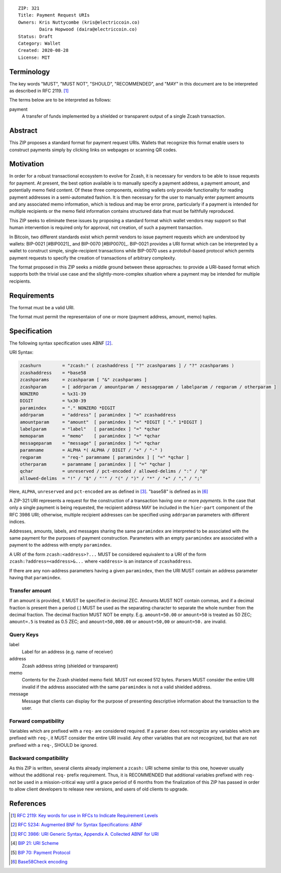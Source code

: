 ::

  ZIP: 321
  Title: Payment Request URIs
  Owners: Kris Nuttycombe (kris@electriccoin.co) 
          Daira Hopwood (daira@electriccoin.co)
  Status: Draft
  Category: Wallet 
  Created: 2020-08-28
  License: MIT


Terminology
===========

The key words "MUST", "MUST NOT", "SHOULD", "RECOMMENDED", and "MAY" in this
document are to be interpreted as described in RFC 2119. [#RFC2119]_

The terms below are to be interpreted as follows:

payment
  A transfer of funds implemented by a shielded or transparent output of 
  a single Zcash transaction.  


Abstract
========

This ZIP proposes a standard format for payment request URIs. Wallets that 
recognize this format enable users to construct payments simply by
clicking links on webpages or scanning QR codes.


Motivation
==========

In order for a robust transactional ecosystem to evolve for Zcash, it is
necessary for vendors to be able to issue requests for payment. At present, the
best option available is to manually specify a payment address, a payment
amount, and potentially memo field content. Of these three components, existing
wallets only provide functionality for reading payment addresses in a
semi-automated fashion. It is then necessary for the user to manually enter
payment amounts and any associated memo information, which is tedious and may
be error prone, particularly if a payment is intended for multiple recipients
or the memo field information contains structured data that must be faithfully
reproduced. 

This ZIP seeks to eliminate these issues by proposing a standard format which
wallet vendors may support so that human intervention is required only for
approval, not creation, of such a payment transaction.

In Bitcoin, two different standards exist which permit vendors to issue payment
requests which are understood by wallets: BIP-0021 [#BIP0021]_ and BIP-0070
[#BIP0070]_.  BIP-0021 provides a URI format which can be interpreted by a
wallet to construct simple, single-recipient transactions while BIP-0070 uses a
protobuf-based protocol which permits payment requests to specify the creation
of transactions of arbitrary complexity.

The format proposed in this ZIP seeks a middle ground between these approaches:
to provide a URI-based format which supports both the trivial use case and
the slightly-more-complex situation where a payment may be intended for
multiple recipients. 

Requirements
============

The format must be a valid URI.

The format must permit the representaion of one or more (payment address, amount, 
memo) tuples.

Specification
=============

The following syntax specification uses ABNF [#RFC5234]_.

URI Syntax:

.. code-block:: EBNF

  zcashurn        = "zcash:" ( zcashaddress [ "?" zcashparams ] / "?" zcashparams )
  zcashaddress    = *base58
  zcashparams     = zcashparam [ "&" zcashparams ]
  zcashparam      = [ addrparam / amountparam / messageparam / labelparam / reqparam / otherparam ]
  NONZERO         = %x31-39
  DIGIT           = %x30-39
  paramindex      = "." NONZERO *DIGIT
  addrparam       = "address" [ paramindex ] "=" zcashaddress
  amountparam     = "amount"  [ paramindex ] "=" *DIGIT [ "." 1*DIGIT ]
  labelparam      = "label"   [ paramindex ] "=" *qchar
  memoparam       = "memo"    [ paramindex ] "=" *qchar
  messageparam    = "message" [ paramindex ] "=" *qchar
  paramname       = ALPHA *( ALPHA / DIGIT / "+" / "-" )
  reqparam        = "req-" paramname [ paramindex ] [ "=" *qchar ]
  otherparam      = paramname [ paramindex ] [ "=" *qchar ]
  qchar           = unreserved / pct-encoded / allowed-delims / ":" / "@"
  allowed-delims  = "!" / "$" / "'" / "(" / ")" / "*" / "+" / "," / ";"

Here, ``ALPHA``, ``unreserved`` and ``pct-encoded`` are as defined in
[#RFC3986]_. "base58" is defined as in [#base58check]_
   
A ZIP-321 URI represents a request for the construction of a transaction having
one or more *payments*. In the case that only a single payment is being
requested, the recipient address MAY be included in the ``hier-part`` component
of the RFC 3986 URI; otherwise, multiple recipient addresses can be specified
using ``addrparam`` parameters with different indices. 

Addresses, amounts, labels, and messages sharing the same ``paramindex`` are
interpreted to be associated with the same payment for the purposes of payment
construction. Parameters with an empty ``paramindex`` are associated with a
payment to the address with empty ``paramindex``.

A URI of the form ``zcash:<address>?...`` MUST be considered equivalent to a
URI of the form ``zcash:?address=<address>&...`` where ``<address>`` is an
instance of ``zcashaddress``.

If there are any non-address parameters having a given ``paramindex``, then 
the URI MUST contain an address parameter having that ``paramindex``.

Transfer amount
---------------

If an amount is provided, it MUST be specified in decimal ZEC. Amounts MUST NOT
contain commas, and if a decimal fraction is present then a period (`.`) MUST be
used as the separating character to separate the whole number from the decimal
fraction. The decimal fraction MUST NOT be empty. E.g. ``amount=50.00`` or
``amount=50`` is treated as 50 ZEC; ``amount=.5`` is treated as 0.5 ZEC; and
``amount=50,000.00`` or ``amount=50,00`` or ``amount=50.`` are invalid.

Query Keys
----------

label
   Label for an address (e.g. name of receiver)

address
   Zcash address string (shielded or transparent)

memo
   Contents for the Zcash shielded memo field. MUST not exceed 512 bytes.
   Parsers MUST consider the entire URI invalid if the address associated with
   the same ``paramindex`` is not a valid shielded address.

message
   Message that clients can display for the purpose of presenting descriptive
   information about the transaction to the user.

Forward compatibility
---------------------

Variables which are prefixed with a ``req-`` are considered required. If a
parser does not recognize any variables which are prefixed with ``req-``, it
MUST consider the entire URI invalid. Any other variables that are not
recognized, but that are not prefixed with a ``req-``, SHOULD be ignored.

Backward compatibility
----------------------

As this ZIP is written, several clients already implement a ``zcash:`` URI
scheme similar to this one, however usually without the additional ``req-``
prefix requirement. Thus, it is RECOMMENDED that additional variables prefixed
with ``req-`` not be used in a mission-critical way until a grace period of 6
months from the finalization of this ZIP has passed in order to allow client
developers to release new versions, and users of old clients to upgrade.

References
==========


.. [#RFC2119] `RFC 2119: Key words for use in RFCs to Indicate Requirement Levels <https://www.rfc-editor.org/rfc/rfc2119.html>`_
.. [#RFC5234] `RFC 5234: Augmented BNF for Syntax Specifications: ABNF <https://www.rfc-editor.org/rfc/rfc5234.html>`_
.. [#RFC3986] `RFC 3986: URI Generic Syntax, Appendix A. Collected ABNF for URI <https://www.rfc-editor.org/rfc/rfc3986.html#appendix-A>`_
.. [#bip-0021] `BIP 21: URI Scheme <https://github.com/bitcoin/bips/blob/master/bip-0021.mediawiki>`_
.. [#bip-0070] `BIP 70: Payment Protocol <https://github.com/bitcoin/bips/blob/master/bip-0070.mediawiki>`_
.. [#base58check] `Base58Check encoding <https://en.bitcoin.it/wiki/Base58Check_encoding>`_
